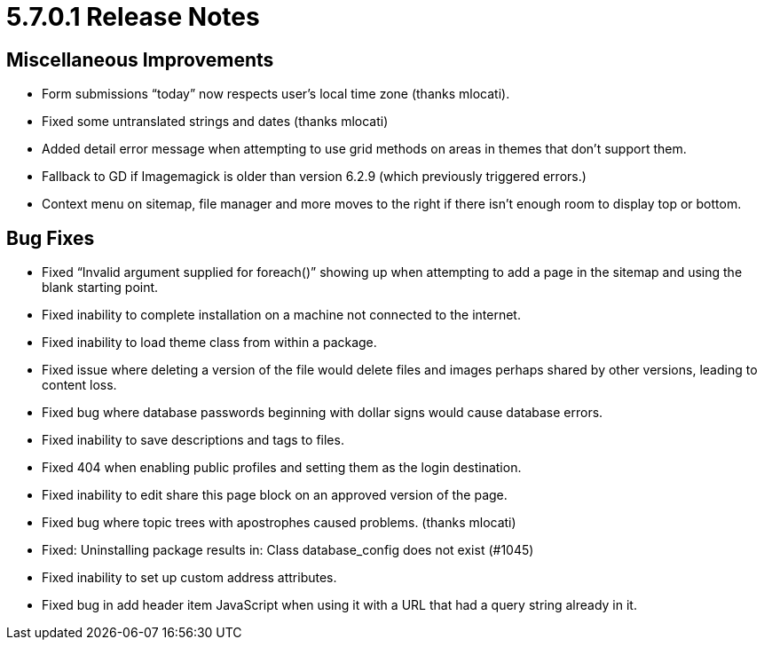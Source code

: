 = 5.7.0.1 Release Notes

== Miscellaneous Improvements

* Form submissions “today” now respects user’s local time zone (thanks mlocati).
* Fixed some untranslated strings and dates (thanks mlocati)
* Added detail error message when attempting to use grid methods on areas in themes that don’t support them.
* Fallback to GD if Imagemagick is older than version 6.2.9 (which previously triggered errors.)
* Context menu on sitemap, file manager and more moves to the right if there isn’t enough room to display top or bottom.

== Bug Fixes

* Fixed “Invalid argument supplied for foreach()” showing up when attempting to add a page in the sitemap and using the blank starting point.
* Fixed inability to complete installation on a machine not connected to the internet.
* Fixed inability to load theme class from within a package.
* Fixed issue where deleting a version of the file would delete files and images perhaps shared by other versions, leading to content loss.
* Fixed bug where database passwords beginning with dollar signs would cause database errors.
* Fixed inability to save descriptions and tags to files.
* Fixed 404 when enabling public profiles and setting them as the login destination.
* Fixed inability to edit share this page block on an approved version of the page.
* Fixed bug where topic trees with apostrophes caused problems. (thanks mlocati)
* Fixed: Uninstalling package results in: Class database_config does not exist (#1045)
* Fixed inability to set up custom address attributes.
* Fixed bug in add header item JavaScript when using it with a URL that had a query string already in it.
